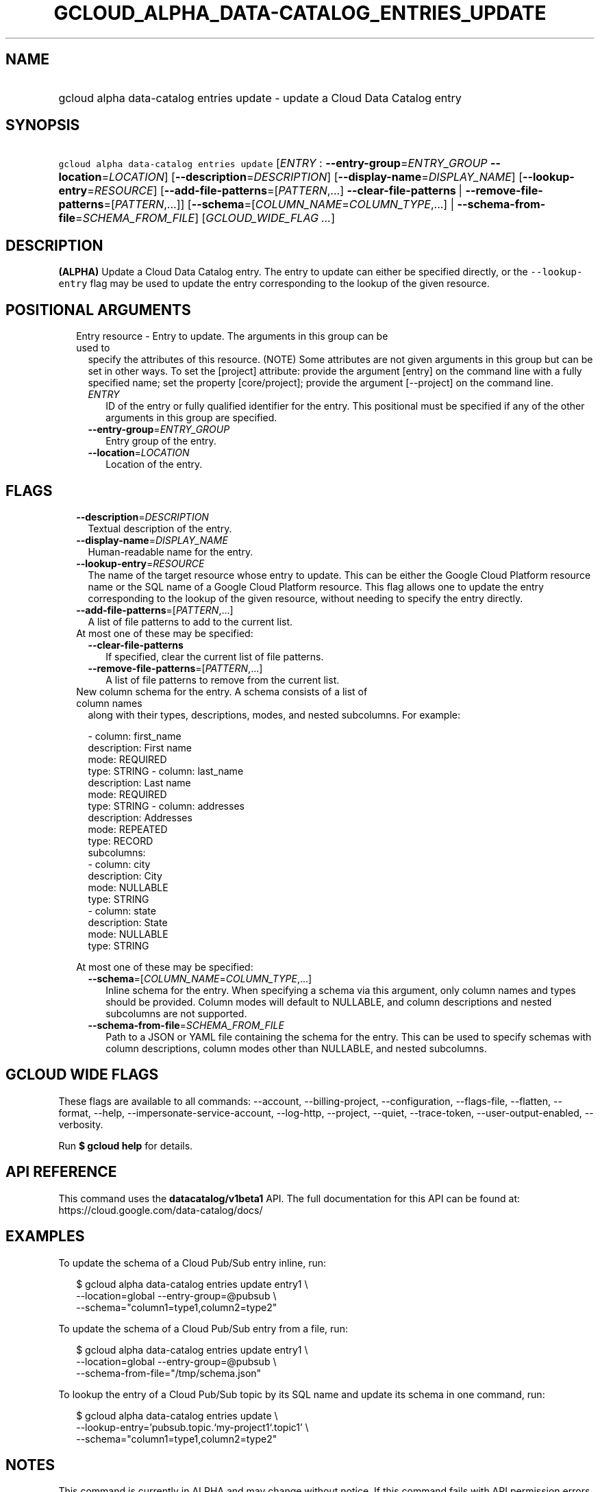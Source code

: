 
.TH "GCLOUD_ALPHA_DATA\-CATALOG_ENTRIES_UPDATE" 1



.SH "NAME"
.HP
gcloud alpha data\-catalog entries update \- update a Cloud Data Catalog entry



.SH "SYNOPSIS"
.HP
\f5gcloud alpha data\-catalog entries update\fR [\fIENTRY\fR\ :\ \fB\-\-entry\-group\fR=\fIENTRY_GROUP\fR\ \fB\-\-location\fR=\fILOCATION\fR] [\fB\-\-description\fR=\fIDESCRIPTION\fR] [\fB\-\-display\-name\fR=\fIDISPLAY_NAME\fR] [\fB\-\-lookup\-entry\fR=\fIRESOURCE\fR] [\fB\-\-add\-file\-patterns\fR=[\fIPATTERN\fR,...]\ \fB\-\-clear\-file\-patterns\fR\ |\ \fB\-\-remove\-file\-patterns\fR=[\fIPATTERN\fR,...]] [\fB\-\-schema\fR=[\fICOLUMN_NAME\fR=\fICOLUMN_TYPE\fR,...]\ |\ \fB\-\-schema\-from\-file\fR=\fISCHEMA_FROM_FILE\fR] [\fIGCLOUD_WIDE_FLAG\ ...\fR]



.SH "DESCRIPTION"

\fB(ALPHA)\fR Update a Cloud Data Catalog entry. The entry to update can either
be specified directly, or the \f5\-\-lookup\-entry\fR flag may be used to update
the entry corresponding to the lookup of the given resource.



.SH "POSITIONAL ARGUMENTS"

.RS 2m
.TP 2m

Entry resource \- Entry to update. The arguments in this group can be used to
specify the attributes of this resource. (NOTE) Some attributes are not given
arguments in this group but can be set in other ways. To set the [project]
attribute: provide the argument [entry] on the command line with a fully
specified name; set the property [core/project]; provide the argument
[\-\-project] on the command line.

.RS 2m
.TP 2m
\fIENTRY\fR
ID of the entry or fully qualified identifier for the entry. This positional
must be specified if any of the other arguments in this group are specified.

.TP 2m
\fB\-\-entry\-group\fR=\fIENTRY_GROUP\fR
Entry group of the entry.

.TP 2m
\fB\-\-location\fR=\fILOCATION\fR
Location of the entry.


.RE
.RE
.sp

.SH "FLAGS"

.RS 2m
.TP 2m
\fB\-\-description\fR=\fIDESCRIPTION\fR
Textual description of the entry.

.TP 2m
\fB\-\-display\-name\fR=\fIDISPLAY_NAME\fR
Human\-readable name for the entry.

.TP 2m
\fB\-\-lookup\-entry\fR=\fIRESOURCE\fR
The name of the target resource whose entry to update. This can be either the
Google Cloud Platform resource name or the SQL name of a Google Cloud Platform
resource. This flag allows one to update the entry corresponding to the lookup
of the given resource, without needing to specify the entry directly.

.TP 2m
\fB\-\-add\-file\-patterns\fR=[\fIPATTERN\fR,...]
A list of file patterns to add to the current list.

.TP 2m

At most one of these may be specified:

.RS 2m
.TP 2m
\fB\-\-clear\-file\-patterns\fR
If specified, clear the current list of file patterns.

.TP 2m
\fB\-\-remove\-file\-patterns\fR=[\fIPATTERN\fR,...]
A list of file patterns to remove from the current list.

.RE
.sp
.TP 2m

New column schema for the entry. A schema consists of a list of column names
along with their types, descriptions, modes, and nested subcolumns. For example:

.RS 2m
\- column: first_name
  description: First name
  mode: REQUIRED
  type: STRING
\- column: last_name
  description: Last name
  mode: REQUIRED
  type: STRING
\- column: addresses
  description: Addresses
  mode: REPEATED
  type: RECORD
  subcolumns:
  \- column: city
    description: City
    mode: NULLABLE
    type: STRING
  \- column: state
    description: State
    mode: NULLABLE
    type: STRING
.RE

At most one of these may be specified:


.RS 2m
.TP 2m
\fB\-\-schema\fR=[\fICOLUMN_NAME\fR=\fICOLUMN_TYPE\fR,...]
Inline schema for the entry. When specifying a schema via this argument, only
column names and types should be provided. Column modes will default to
NULLABLE, and column descriptions and nested subcolumns are not supported.

.TP 2m
\fB\-\-schema\-from\-file\fR=\fISCHEMA_FROM_FILE\fR
Path to a JSON or YAML file containing the schema for the entry. This can be
used to specify schemas with column descriptions, column modes other than
NULLABLE, and nested subcolumns.


.RE
.RE
.sp

.SH "GCLOUD WIDE FLAGS"

These flags are available to all commands: \-\-account, \-\-billing\-project,
\-\-configuration, \-\-flags\-file, \-\-flatten, \-\-format, \-\-help,
\-\-impersonate\-service\-account, \-\-log\-http, \-\-project, \-\-quiet,
\-\-trace\-token, \-\-user\-output\-enabled, \-\-verbosity.

Run \fB$ gcloud help\fR for details.



.SH "API REFERENCE"

This command uses the \fBdatacatalog/v1beta1\fR API. The full documentation for
this API can be found at: https://cloud.google.com/data\-catalog/docs/



.SH "EXAMPLES"

To update the schema of a Cloud Pub/Sub entry inline, run:

.RS 2m
$ gcloud alpha data\-catalog entries update entry1 \e
    \-\-location=global \-\-entry\-group=@pubsub \e
    \-\-schema="column1=type1,column2=type2"
.RE

To update the schema of a Cloud Pub/Sub entry from a file, run:

.RS 2m
$ gcloud alpha data\-catalog entries update entry1 \e
    \-\-location=global \-\-entry\-group=@pubsub \e
    \-\-schema\-from\-file="/tmp/schema.json"
.RE

To lookup the entry of a Cloud Pub/Sub topic by its SQL name and update its
schema in one command, run:

.RS 2m
$ gcloud alpha data\-catalog entries update \e
    \-\-lookup\-entry='pubsub.topic.`my\-project1`.topic1' \e
    \-\-schema="column1=type1,column2=type2"
.RE



.SH "NOTES"

This command is currently in ALPHA and may change without notice. If this
command fails with API permission errors despite specifying the right project,
you may be trying to access an API with an invitation\-only early access
allowlist. These variants are also available:

.RS 2m
$ gcloud data\-catalog entries update
$ gcloud beta data\-catalog entries update
.RE

